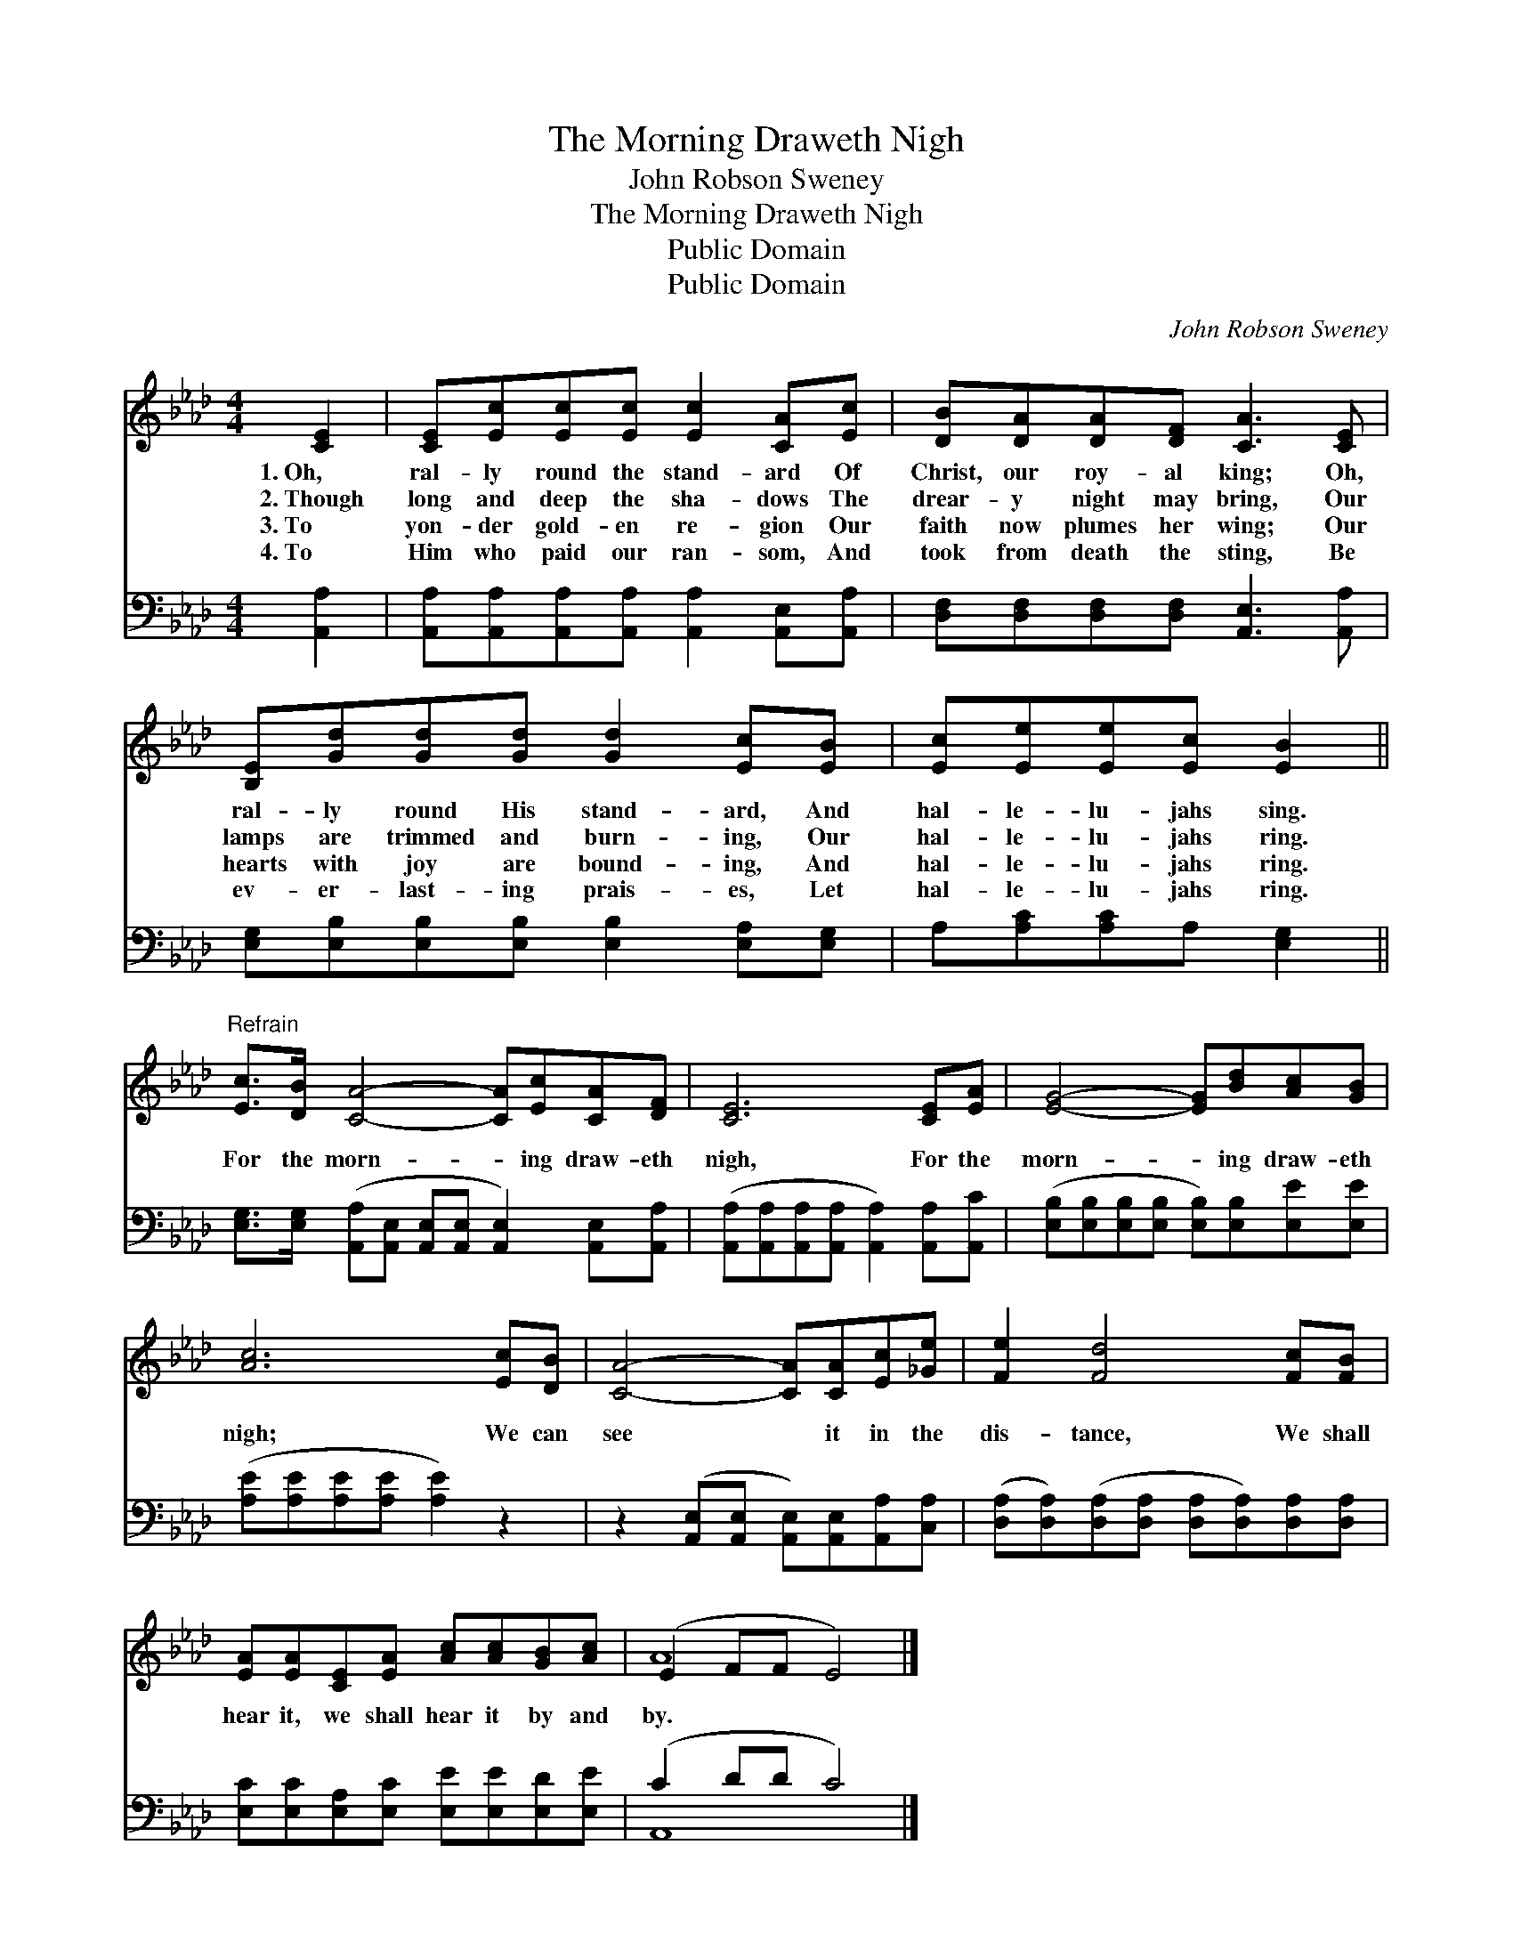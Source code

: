 X:1
T:The Morning Draweth Nigh
T:John Robson Sweney
T:The Morning Draweth Nigh
T:Public Domain
T:Public Domain
C:John Robson Sweney
Z:Public Domain
%%score ( 1 2 ) ( 3 4 )
L:1/8
M:4/4
K:Ab
V:1 treble 
V:2 treble 
V:3 bass 
V:4 bass 
V:1
 [CE]2 | [CE][Ec][Ec][Ec] [Ec]2 [CA][Ec] | [DB][DA][DA][DF] [CA]3 [CE] | %3
w: 1.~Oh,|ral- ly round the stand- ard Of|Christ, our roy- al king; Oh,|
w: 2.~Though|long and deep the sha- dows The|drear- y night may bring, Our|
w: 3.~To|yon- der gold- en re- gion Our|faith now plumes her wing; Our|
w: 4.~To|Him who paid our ran- som, And|took from death the sting, Be|
 [B,E][Gd][Gd][Gd] [Gd]2 [Ec][EB] | [Ec][Ee][Ee][Ec] [EB]2 || %5
w: ral- ly round His stand- ard, And|hal- le- lu- jahs sing.|
w: lamps are trimmed and burn- ing, Our|hal- le- lu- jahs ring.|
w: hearts with joy are bound- ing, And|hal- le- lu- jahs ring.|
w: ev- er- last- ing prais- es, Let|hal- le- lu- jahs ring.|
"^Refrain" [Ec]>[DB] [CA]4- [CA][Ec][CA][DF] | [CE]6 [CE][EA] | [EG]4- [EG][Bd][Ac][GB] | %8
w: |||
w: For the morn- * ing draw- eth|nigh, For the|morn- * ing draw- eth|
w: |||
w: |||
 [Ac]6 [Ec][DB] | [CA]4- [CA][CA][Ec][_Ge] | [Fe]2 [Fd]4 [Fc][FB] | %11
w: |||
w: nigh; We can|see * it in the|dis- tance, We shall|
w: |||
w: |||
 [EA][EA][CE][EA] [Ac][Ac][GB][Ac] | (E2 FF E4) |] %13
w: ||
w: hear it, we shall hear it by and|by. * * *|
w: ||
w: ||
V:2
 x2 | x8 | x8 | x8 | x6 || x10 | x8 | x8 | x8 | x8 | x8 | x8 | A8 |] %13
V:3
 [A,,A,]2 | [A,,A,][A,,A,][A,,A,][A,,A,] [A,,A,]2 [A,,E,][A,,A,] | %2
 [D,F,][D,F,][D,F,][D,F,] [A,,E,]3 [A,,A,] | [E,G,][E,B,][E,B,][E,B,] [E,B,]2 [E,A,][E,G,] | %4
 A,[A,C][A,C]A, [E,G,]2 || [E,G,]>[E,G,] ([A,,A,][A,,E,] [A,,E,][A,,E,] [A,,E,]2) [A,,E,][A,,A,] | %6
 ([A,,A,][A,,A,][A,,A,][A,,A,] [A,,A,]2) [A,,A,][A,,C] | %7
 ([E,B,][E,B,][E,B,][E,B,] [E,B,])[E,B,][E,E][E,E] | ([A,E][A,E][A,E][A,E] [A,E]2) z2 | %9
 z2 ([A,,E,][A,,E,] [A,,E,])[A,,E,][A,,A,][C,A,] | %10
 ([D,A,][D,A,])([D,A,][D,A,] [D,A,][D,A,])[D,A,][D,A,] | %11
 [E,C][E,C][E,A,][E,C] [E,E][E,E][E,D][E,E] | (C2 DD C4) |] %13
V:4
 x2 | x8 | x8 | x8 | x6 || x10 | x8 | x8 | x8 | x8 | x8 | x8 | A,,8 |] %13

